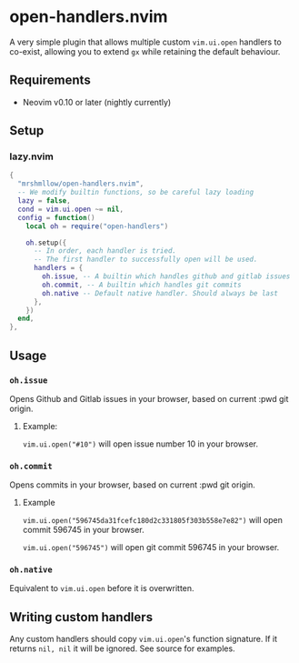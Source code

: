 * open-handlers.nvim

A very simple plugin that allows multiple custom =vim.ui.open= handlers to 
co-exist, allowing you to extend =gx= while retaining the default behaviour.

** Requirements

- Neovim v0.10 or later (nightly currently)

** Setup

*** lazy.nvim

#+begin_src lua
{
  "mrshmllow/open-handlers.nvim",
  -- We modify builtin functions, so be careful lazy loading
  lazy = false,
  cond = vim.ui.open ~= nil,
  config = function()
    local oh = require("open-handlers")

    oh.setup({
      -- In order, each handler is tried.
      -- The first handler to successfully open will be used.
      handlers = {
        oh.issue, -- A builtin which handles github and gitlab issues
        oh.commit, -- A builtin which handles git commits
        oh.native -- Default native handler. Should always be last
      },
    })
  end,
},
#+end_src

** Usage
*** =oh.issue=

Opens Github and Gitlab issues in your browser, based on current :pwd git
origin.

**** Example:

=vim.ui.open("#10")= will open issue number 10 in your browser.

*** =oh.commit=

Opens commits in your browser, based on current :pwd git origin.

**** Example

=vim.ui.open("596745da31fcefc180d2c331805f303b558e7e82")= will open commit
596745 in your browser.

=vim.ui.open("596745")= will open git commit 596745 in your browser.

*** =oh.native=

Equivalent to =vim.ui.open= before it is overwritten.

** Writing custom handlers

Any custom handlers should copy =vim.ui.open='s function signature. If it
returns =nil, nil= it will be ignored. See source for examples.

